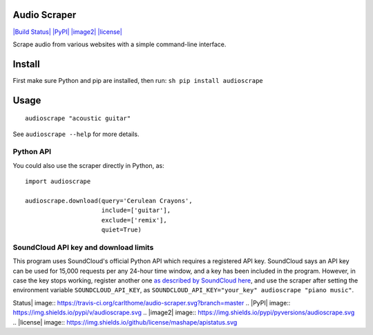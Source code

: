 Audio Scraper
=============

`|Build Status| <https://travis-ci.org/carlthome/audio-scraper>`_
`|PyPI| <https://pypi.python.org/pypi/audioscrape>`_
`|image2| <http://py3readiness.org/>`_ `|license| <LICENSE>`_

Scrape audio from various websites with a simple command-line interface.

Install
=======

First make sure Python and pip are installed, then run:
``sh pip install audioscrape``

Usage
=====

::

    audioscrape "acoustic guitar"

See ``audioscrape --help`` for more details.

Python API
----------

You could also use the scraper directly in Python, as:

::

    import audioscrape

    audioscrape.download(query='Cerulean Crayons', 
                         include=['guitar'],
                         exclude=['remix'],
                         quiet=True)

SoundCloud API key and download limits
--------------------------------------

This program uses SoundCloud's official Python API which requires a
registered API key. SoundCloud says an API key can be used for 15,000
requests per any 24-hour time window, and a key has been included in the
program. However, in case the key stops working, register another one
`as described by SoundCloud
here <https://github.com/soundcloud/soundcloud-python#basic-use>`_, and
use the scraper after setting the environment variable
``SOUNDCLOUD_API_KEY``, as
``SOUNDCLOUD_API_KEY="your_key" audioscrape "piano music"``.

.. |Build
Status| image:: https://travis-ci.org/carlthome/audio-scraper.svg?branch=master
.. |PyPI| image:: https://img.shields.io/pypi/v/audioscrape.svg
.. |image2| image:: https://img.shields.io/pypi/pyversions/audioscrape.svg
.. |license| image:: https://img.shields.io/github/license/mashape/apistatus.svg
